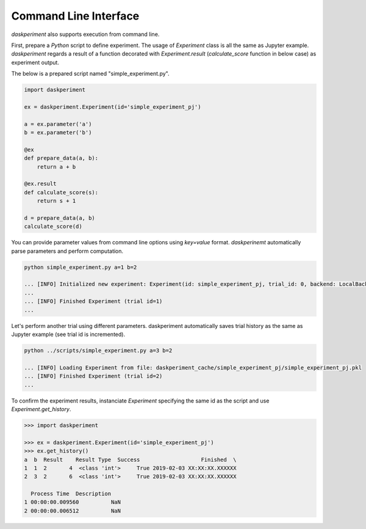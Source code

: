 Command Line Interface
======================


`daskperiment` also supports execution from command line.

First, prepare a `Python` script to define experiment. The usage of `Experiment` class is all the same as Jupyter example. `daskperiment` regards a result of a function decorated with `Experiment.result` (`calculate_score` function in below case) as experiment output.

The below is a prepared script named "simple_experiment.py".

.. code-block:: python

   import daskperiment

   ex = daskperiment.Experiment(id='simple_experiment_pj')

   a = ex.parameter('a')
   b = ex.parameter('b')

   @ex
   def prepare_data(a, b):
       return a + b

   @ex.result
   def calculate_score(s):
       return s + 1

   d = prepare_data(a, b)
   calculate_score(d)

You can provide parameter values from command line options using `key=value` format. `daskperinemt` automatically parse parameters and perform computation.

.. code-block:: sh

   python simple_experiment.py a=1 b=2

   ... [INFO] Initialized new experiment: Experiment(id: simple_experiment_pj, trial_id: 0, backend: LocalBackend('daskperiment_cache/simple_experiment_pj'))
   ...
   ... [INFO] Finished Experiment (trial id=1)
   ...

Let's perform another trial using different parameters. daskperiment automatically saves trial history as the same as Jupyter example (see trial id is incremented).

.. code-block:: sh

   python ../scripts/simple_experiment.py a=3 b=2

   ... [INFO] Loading Experiment from file: daskperiment_cache/simple_experiment_pj/simple_experiment_pj.pkl
   ... [INFO] Finished Experiment (trial id=2)
   ...

To confirm the experiment results, instanciate `Experiment` specifying the same id as the script and use `Experiment.get_history`.

.. code-block:: python

   >>> import daskperiment

   >>> ex = daskperiment.Experiment(id='simple_experiment_pj')
   >>> ex.get_history()
   a  b  Result    Result Type  Success                   Finished  \
   1  1  2       4  <class 'int'>     True 2019-02-03 XX:XX:XX.XXXXXX
   2  3  2       6  <class 'int'>     True 2019-02-03 XX:XX:XX.XXXXXX

     Process Time  Description
   1 00:00:00.009560          NaN
   2 00:00:00.006512          NaN
